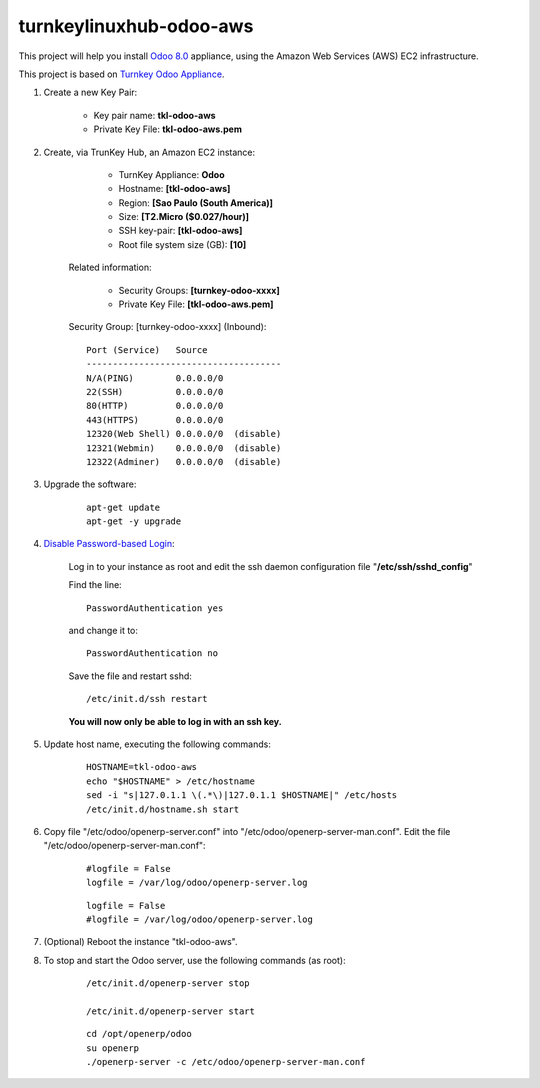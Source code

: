 turnkeylinuxhub-odoo-aws
========================

This project will help you install `Odoo 8.0 <https://www.odoo.com/>`_  appliance, using the Amazon Web Services (AWS) EC2 infrastructure.

This project is based on `Turnkey Odoo Appliance <https://github.com/turnkeylinux-apps/odoo>`_.

#. Create a new Key Pair:

	* Key pair name: **tkl-odoo-aws**
	* Private Key File: **tkl-odoo-aws.pem**

#. Create, via TrunKey Hub, an Amazon EC2 instance:

		- TurnKey Appliance: **Odoo**
		- Hostname: **[tkl-odoo-aws]**
		- Region: **[Sao Paulo (South America)]**
		- Size: **[T2.Micro ($0.027/hour)]**
		- SSH key-pair: **[tkl-odoo-aws]**
		- Root file system size (GB): **[10]**

	Related information:

		- Security Groups: **[turnkey-odoo-xxxx]**
		- Private Key File: **[tkl-odoo-aws.pem]**

	Security Group: [turnkey-odoo-xxxx] (Inbound)::

		Port (Service)   Source
		-------------------------------------
		N/A(PING)        0.0.0.0/0
		22(SSH)          0.0.0.0/0
		80(HTTP)         0.0.0.0/0
		443(HTTPS)       0.0.0.0/0
		12320(Web Shell) 0.0.0.0/0  (disable)
		12321(Webmin)    0.0.0.0/0  (disable)
		12322(Adminer)   0.0.0.0/0  (disable)

#. Upgrade the software:

	::

		apt-get update
		apt-get -y upgrade

#. `Disable Password-based Login <http://aws.amazon.com/articles/1233?_encoding=UTF8&jiveRedirect=1>`_:

	Log in to your instance as root and edit the ssh daemon configuration file "**/etc/ssh/sshd_config**"

	Find the line::

		PasswordAuthentication yes

	and change it to::

		PasswordAuthentication no

	Save the file and restart sshd::

		/etc/init.d/ssh restart

	**You will now only be able to log in with an ssh key.**

#. Update host name, executing the following commands:

	::

		HOSTNAME=tkl-odoo-aws
		echo "$HOSTNAME" > /etc/hostname
		sed -i "s|127.0.1.1 \(.*\)|127.0.1.1 $HOSTNAME|" /etc/hosts
		/etc/init.d/hostname.sh start

#. Copy file "/etc/odoo/openerp-server.conf" into "/etc/odoo/openerp-server-man.conf". Edit the file "/etc/odoo/openerp-server-man.conf":

	::

			#logfile = False
			logfile = /var/log/odoo/openerp-server.log

	::

			logfile = False
			#logfile = /var/log/odoo/openerp-server.log


#. (Optional) Reboot the instance "tkl-odoo-aws".

#. To stop and start the Odoo server, use the following commands (as root):

	::

		/etc/init.d/openerp-server stop

		/etc/init.d/openerp-server start

	::

		cd /opt/openerp/odoo
		su openerp
		./openerp-server -c /etc/odoo/openerp-server-man.conf
